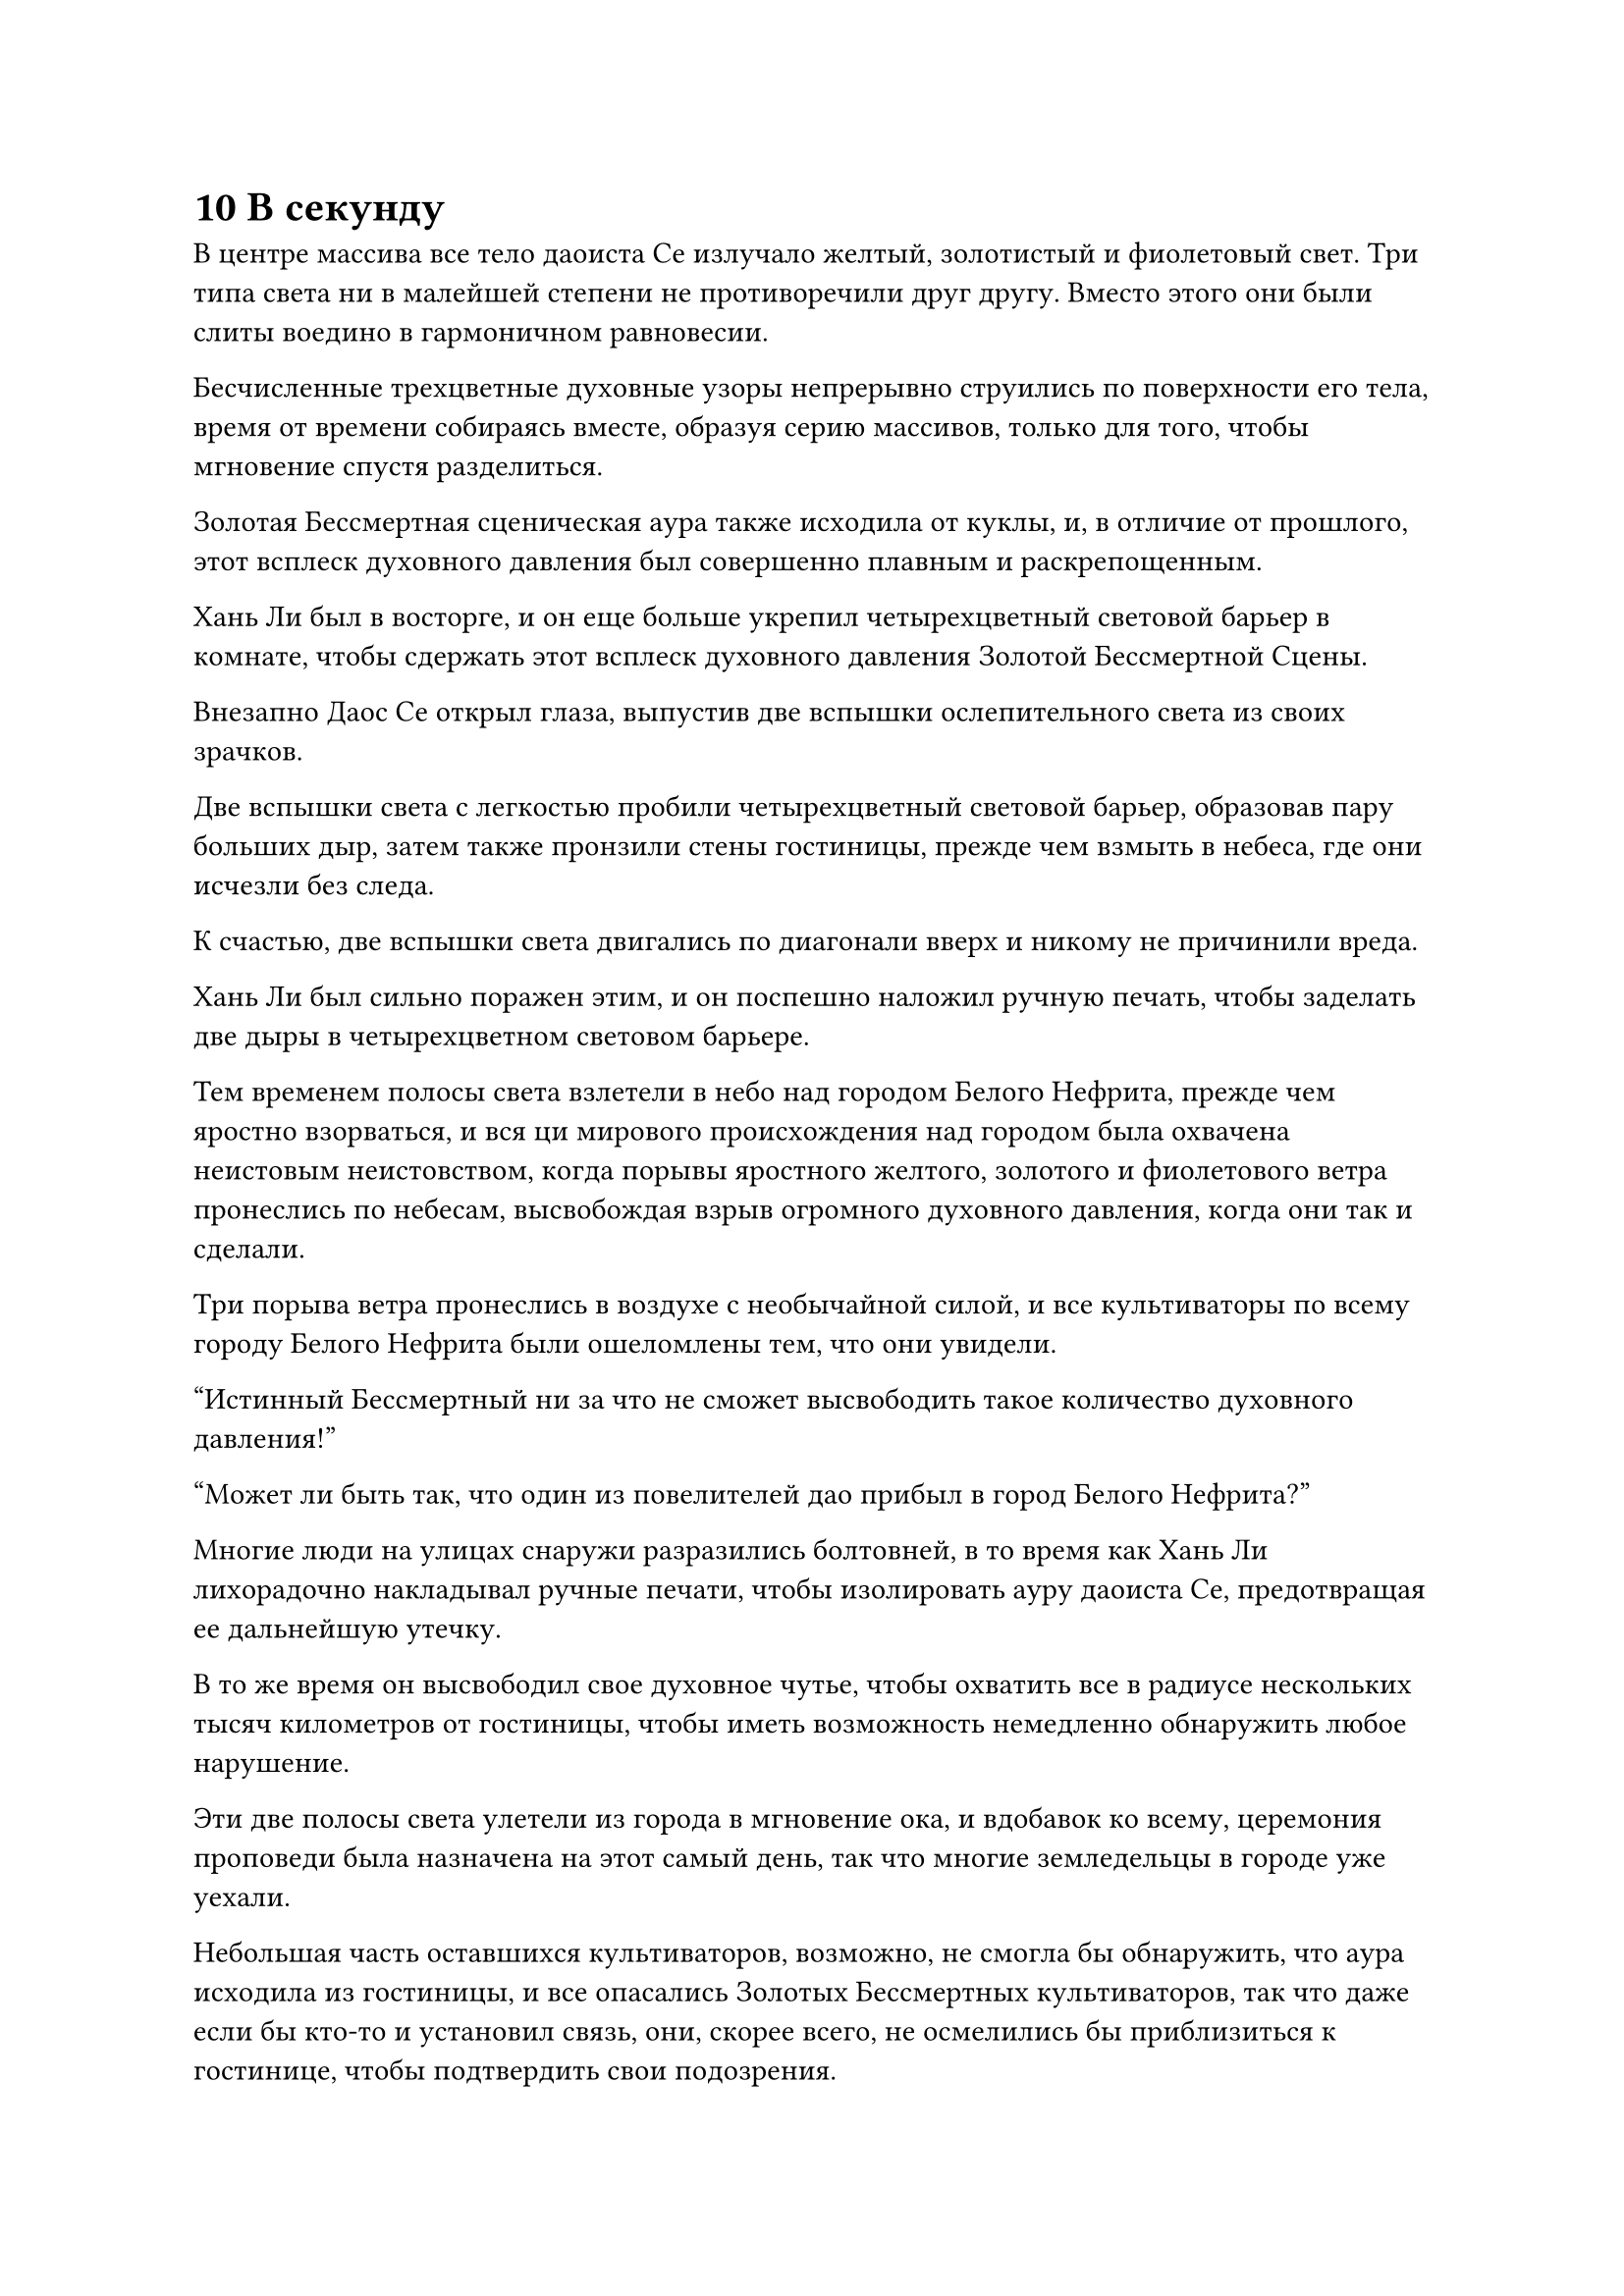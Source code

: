 = 10 В секунду

В центре массива все тело даоиста Се излучало желтый, золотистый и фиолетовый свет. Три типа света ни в малейшей степени не противоречили друг другу. Вместо этого они были слиты воедино в гармоничном равновесии.

Бесчисленные трехцветные духовные узоры непрерывно струились по поверхности его тела, время от времени собираясь вместе, образуя серию массивов, только для того, чтобы мгновение спустя разделиться.

Золотая Бессмертная сценическая аура также исходила от куклы, и, в отличие от прошлого, этот всплеск духовного давления был совершенно плавным и раскрепощенным.

Хань Ли был в восторге, и он еще больше укрепил четырехцветный световой барьер в комнате, чтобы сдержать этот всплеск духовного давления Золотой Бессмертной Сцены.

Внезапно Даос Се открыл глаза, выпустив две вспышки ослепительного света из своих зрачков.

Две вспышки света с легкостью пробили четырехцветный световой барьер, образовав пару больших дыр, затем также пронзили стены гостиницы, прежде чем взмыть в небеса, где они исчезли без следа.

К счастью, две вспышки света двигались по диагонали вверх и никому не причинили вреда.

Хань Ли был сильно поражен этим, и он поспешно наложил ручную печать, чтобы заделать две дыры в четырехцветном световом барьере.

Тем временем полосы света взлетели в небо над городом Белого Нефрита, прежде чем яростно взорваться, и вся ци мирового происхождения над городом была охвачена неистовым неистовством, когда порывы яростного желтого, золотого и фиолетового ветра пронеслись по небесам, высвобождая взрыв огромного духовного давления, когда они так и сделали.

Три порыва ветра пронеслись в воздухе с необычайной силой, и все культиваторы по всему городу Белого Нефрита были ошеломлены тем, что они увидели.

"Истинный Бессмертный ни за что не сможет высвободить такое количество духовного давления!"

"Может ли быть так, что один из повелителей дао прибыл в город Белого Нефрита?"

Многие люди на улицах снаружи разразились болтовней, в то время как Хань Ли лихорадочно накладывал ручные печати, чтобы изолировать ауру даоиста Се, предотвращая ее дальнейшую утечку.

В то же время он высвободил свое духовное чутье, чтобы охватить все в радиусе нескольких тысяч километров от гостиницы, чтобы иметь возможность немедленно обнаружить любое нарушение.

Эти две полосы света улетели из города в мгновение ока, и вдобавок ко всему, церемония проповеди была назначена на этот самый день, так что многие земледельцы в городе уже уехали.

Небольшая часть оставшихся культиваторов, возможно, не смогла бы обнаружить, что аура исходила из гостиницы, и все опасались Золотых Бессмертных культиваторов, так что даже если бы кто-то и установил связь, они, скорее всего, не осмелились бы приблизиться к гостинице, чтобы подтвердить свои подозрения.

Трехцветный шторм в небе продолжал кружиться еще некоторое время, прежде чем быстро рассеяться.

Это создало довольно впечатляющее зрелище, но не причинило никакого ущерба, так что люди в городе лишь некоторое время обсуждали мимолетное явление, прежде чем быстро рассеяться, к большому облегчению Хань Ли.

В центре массива Даоист Се поднялся на ноги, и свет, исходящий от его тела, померк вместе с огромным духовным давлением, которое он высвобождал.

"Наконец-то, я успешно слился с этой марионеткой", - объявил даоист Се.

"Разве ты не говорил, что прекрасно справляешься сам по себе и не нуждаешься в моем присутствии? Если бы я не решил остаться еще на минутку, ты бы навлек на нас много неприятностей", - сказал Хань Ли слегка обвиняющим тоном.

Он провел здесь все последние три дня, что лишило его возможности участвовать ни в каких аукционах и биржевых мероприятиях в городе.

В такие моменты, как этот, часто случалось, что самые ценные сокровища появлялись ближе к концу, и если бы у него была возможность походить по магазинам в эти последние три дня, возможно, он смог бы собрать несколько ингредиентов для пилюль дао.

Даос Се услышал недовольство в голосе Хань Ли, и это объяснило: "Я не смог предвидеть, насколько чистым был Кристалл Души Молнии и сколько силы в нем содержалось".

"Да будет так. В любом случае, это фантастическая новость, что вы смогли успешно слиться с этой марионеткой, и я должен поздравить вас с этим", - сказал Хань Ли, и на его лице появилась улыбка.

"Спасибо вам за то, что приобрели для меня эту бессмертную куклу, и за то, что присматривали за мной последние несколько дней. Если бы не ваша помощь, я бы ни за что не смог завершить этот процесс гладко. Я буду помнить все, что ты для меня сделал", - сказал даоист Се, сложив кулак в благодарственном приветствии.

Хань Ли просто махнул рукой в ответ. "Сила, которую вы только что непреднамеренно высвободили, не разоблачила нас, но даже в этом случае мы не можем здесь больше оставаться. Вдобавок ко всему, церемония проповеди вот-вот начнется, так что давайте убираться отсюда".

Даоист Се кивнул в ответ, затем влетел в браслет хранения Хань Ли в виде полосы желтого света.

Хань Ли провел рукой по браслету, чтобы выпустить вспышку желтого света, чтобы заделать две маленькие дырочки в стене, затем вышел из своей комнаты.

Как раз в тот момент, когда он собирался спуститься вниз, он внезапно остановился как вкопанный, затем бросил взгляд в другую сторону коридора.

Только что высвободив свое духовное чутье, он уже обнаружил, что Гань Цзючжэня здесь больше нет.

На его лице появилось немного странное выражение, и он быстро отвел взгляд, прежде чем спуститься вниз.

Ему пришла в голову мысль, когда он спросил по голосовой связи: "Кстати, ты сказал мне, что собираешься рассказать мне причину, по которой ты попросил меня продать эти Огненные кристаллы Румяного Облака после того, как ты слился с куклой. Можешь ли ты сказать мне причину сейчас?"

Вместо того, чтобы ответить на вопрос Хань Ли, даоист Се задал свой собственный. "Товарищ даоист Хань, как вы думаете, что используется в качестве источника энергии для этой золотой Бессмертной марионетки?"

Хань Ли был несколько озадачен этим вопросом, в то время как даоист Се продолжил: "Все бессмертные куклы работают на Камнях Бессмертного происхождения, и эта не исключение. Вдобавок ко всему, эта кукла обладает Золотой силой Бессмертной сцены, и ее использование чрезвычайно дорого. Того количества Камней Бессмертного Духа, которое у вас ранее было под рукой, было явно недостаточно."

"Сколько камней Бессмертного Происхождения требуется вам, чтобы высвободить всю мощь этой марионетки?" Спросил Хань Ли.

"Если бы я выкладывался по полной, мне пришлось бы прожигать 10 Камней Бессмертного Происхождения в секунду", - ответил даос Се.

Хань Ли уже был морально готов, но все равно был застигнут врасплох. «Что? 10 в секунду!"

"Это не так уж много. Бессмертным марионеткам требуется огромное количество бессмертной духовной силы для поддержки, и есть такие, которые расходуют в десятки, даже сотни раз больше Камней Бессмертного Происхождения в секунду", - сказал даос Се.

"Ты видел таких марионеток раньше, брат Се", - спросил Хань Ли.

"Нет, просто ко мне вернулись некоторые воспоминания, когда я сливался с Кристаллом Души Молнии", - объяснил даос Се.

"ой? Вы вспомнили что-нибудь о своем бывшем владельце?" Спросил Хань Ли с заинтригованным выражением в глазах.

Он был очень заинтересован этим человеком. Даос Се сказал ему в прошлом, что его предыдущий владелец был мертв, но еще предстояло выяснить, было ли это на самом деле правдой.

"Я восстановил только некоторые фрагменты воспоминаний, большинство из которых связаны с бессмертными марионетками. Что касается тех огненных кристаллов Румяного Облака, которые вы продали, вам удалось получить за них более 3000 Камней Бессмертного Происхождения, и этого достаточно, чтобы несколько раз призвать мою силу", - сказал даос Се.

«Понимаю. В любом случае, нам давно пора уходить, - кивнув, ответил Хань Ли, затем бросил взгляд на вершину Белого Нефрита.

……

На пике Белого Нефрита был яркий солнечный день.

По ясному голубому небу плыли нетронутые белые облака, а в небесах также висела радуга, похожая на гигантский мост, возвышающийся над облаками.

Высоко в небе парили сотни золотых колесниц, запряженных крылатыми лошадьми-драконами, и на этих повозках стояли команды высоких земледельцев, вооруженных серебряными алебардами и одетых в золотые доспехи, патрулируя небо в радиусе нескольких сотен километров.

Вся вершина Белого Нефрита была окутана золотым световым барьером, который действовал как ограничение полета, и он не испускал никаких особенно мощных энергетических колебаний.

До тех пор, пока кто-то находился на стадии Истинного Бессмертия или выше нее, они могли бы влететь в нее, не подвергаясь воздействию, но те, кто находился на стадии Великого Вознесения или ниже нее, были бы защищены световым барьером.

Следовательно, достигнув подножия пика Белого Нефрита, большинство учеников Дао Пылающего Дракона были вынуждены подниматься на гору пешком, чтобы присутствовать на церемонии проповеди.

В этот момент белая площадь на горе была чрезвычайно оживленной и шумной, здесь присутствовали сотни тысяч учеников Дао Пылающего Дракона и основные старейшины многих дочерних сект Дао Пылающего Дракона. Даже после того, как все подушки были заняты, постоянно прибывало все больше людей, и площадь быстро становилась переполненной.

На самом деле, некоторые люди даже начали садиться, скрестив ноги, где-то на полпути к вершине горы, чтобы дождаться начала церемонии.

У подножия пика Белого Нефрита также собралось бесчисленное множество людей, и здесь было не менее многолюдно, чем на площади на вершине горы.

Однако у подножия горы собрался более разнообразный круг людей, среди учеников Дао Пылающего Дракона было много культиваторов из некоторых других малых и средних сект по всему Древнему Облачному континенту.

Эти люди установили ряд киосков вдоль дорожек, ведущих к вершине Белого нефрита, и эти киоски были забиты сокровищами, пилюлями и материалами, которые они продавали прохожим.

Были также культиваторы Дао Пылающего Дракона, которые были одеты в золотые доспехи и стояли вокруг прилавков через определенные промежутки времени, патрулируя территорию для поддержания порядка.

В отличие от мероприятий по обмену, в которых Хань Ли ранее участвовал, эти киоски были в основном предназначены для культиваторов, находящихся на стадии Трансформации Божества или ниже, и это было очень похоже на Великое собрание Юга, на котором он присутствовал еще в Царстве Смертных#footnote[Для получения дополнительной информации о Встрече Великого Юга, пожалуйста, обратитесь к главе 128 RMJI: Встреча Великого Юга.].

В центре проповеднической платформы на вершине Белого Нефритового пика стоял большой фиолетовый стол, на поверхности которого было не так много гравюр, и он не казался таким уж красивым или замысловатым, но у него был более древний и естественный вид.

Позади стола стоял медный котел высотой около 10 футов, в который было погружено несколько сотен палочек благовоний, все они были зажжены и испускали клубы слабого лазурного дыма.

По обе стороны от котла было симметрично разложено около 100 круглых серых подушек, и в этот момент полосы света постоянно приближались к сцене, прежде чем сесть на обычные подушки на каменной лестнице вокруг платформы.

Единственными, кому были предоставлены места на каменной лестнице, были истинные Бессмертные старейшины внутренней и внешней сект Дао Пылающего Дракона, а также все основные ученики повелителей дао, и, учитывая их высокий статус, они, естественно, были гораздо более сдержанными, поэтому на лестнице было намного меньше шума. каменная лестница была выше, чем на площади.

Большинство из них медитировали с закрытыми глазами, молча ожидая начала церемонии, и лишь небольшая часть из них приветствовала знакомых или тихо беседовала друг с другом.

Прямо в этот момент с юго-западного направления прилетела полоса лазурного света, затем опустилась на проповедническую платформу, явив не кого иного, как Хань Ли.

Он бросил взгляд и обнаружил, что все подушки в верхней части платформы уже заняты, но на нижних ступенях лестницы все еще оставалось много свободных мест.

Хань Ли поднялся по лестнице и, поднявшись примерно на 100 ступенек, заметил слева от себя знакомую фигуру, машущую ему рукой.

Это был не кто иной, как Ци Лян, и Хань Ли улыбнулся ему, прежде чем подойти к нему и сесть на пустую подушку рядом с ним.


#pagebreak()